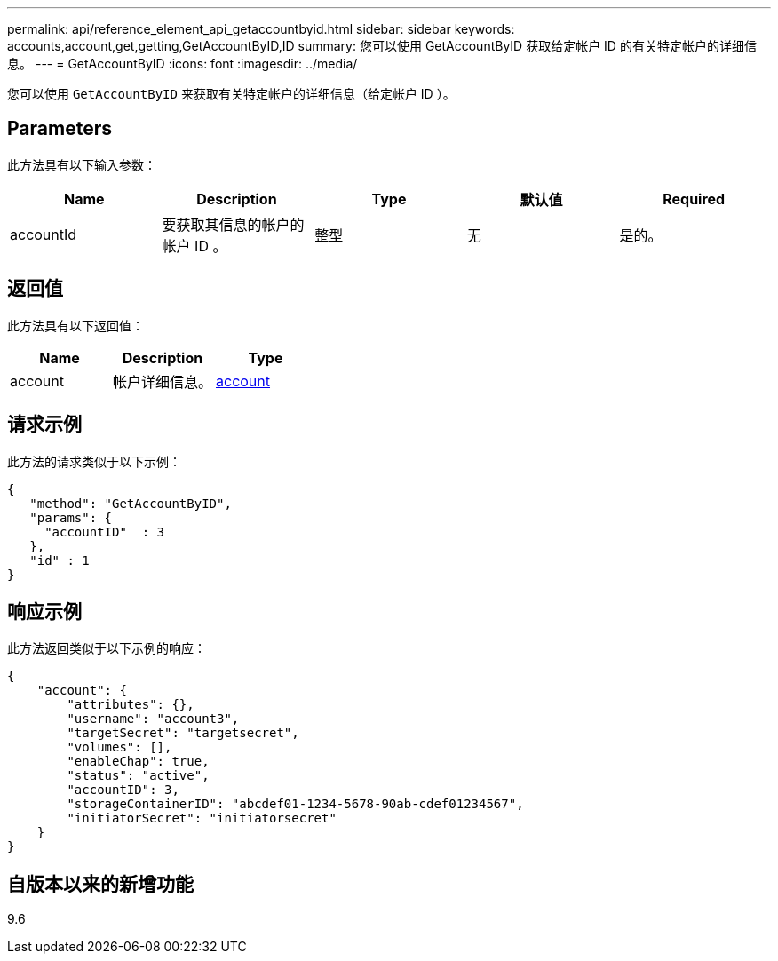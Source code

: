 ---
permalink: api/reference_element_api_getaccountbyid.html 
sidebar: sidebar 
keywords: accounts,account,get,getting,GetAccountByID,ID 
summary: 您可以使用 GetAccountByID 获取给定帐户 ID 的有关特定帐户的详细信息。 
---
= GetAccountByID
:icons: font
:imagesdir: ../media/


[role="lead"]
您可以使用 `GetAccountByID` 来获取有关特定帐户的详细信息（给定帐户 ID ）。



== Parameters

此方法具有以下输入参数：

|===
| Name | Description | Type | 默认值 | Required 


 a| 
accountId
 a| 
要获取其信息的帐户的帐户 ID 。
 a| 
整型
 a| 
无
 a| 
是的。

|===


== 返回值

此方法具有以下返回值：

|===
| Name | Description | Type 


 a| 
account
 a| 
帐户详细信息。
 a| 
xref:reference_element_api_account.adoc[account]

|===


== 请求示例

此方法的请求类似于以下示例：

[listing]
----
{
   "method": "GetAccountByID",
   "params": {
     "accountID"  : 3
   },
   "id" : 1
}
----


== 响应示例

此方法返回类似于以下示例的响应：

[listing]
----
{
    "account": {
        "attributes": {},
        "username": "account3",
        "targetSecret": "targetsecret",
        "volumes": [],
        "enableChap": true,
        "status": "active",
        "accountID": 3,
        "storageContainerID": "abcdef01-1234-5678-90ab-cdef01234567",
        "initiatorSecret": "initiatorsecret"
    }
}
----


== 自版本以来的新增功能

9.6
